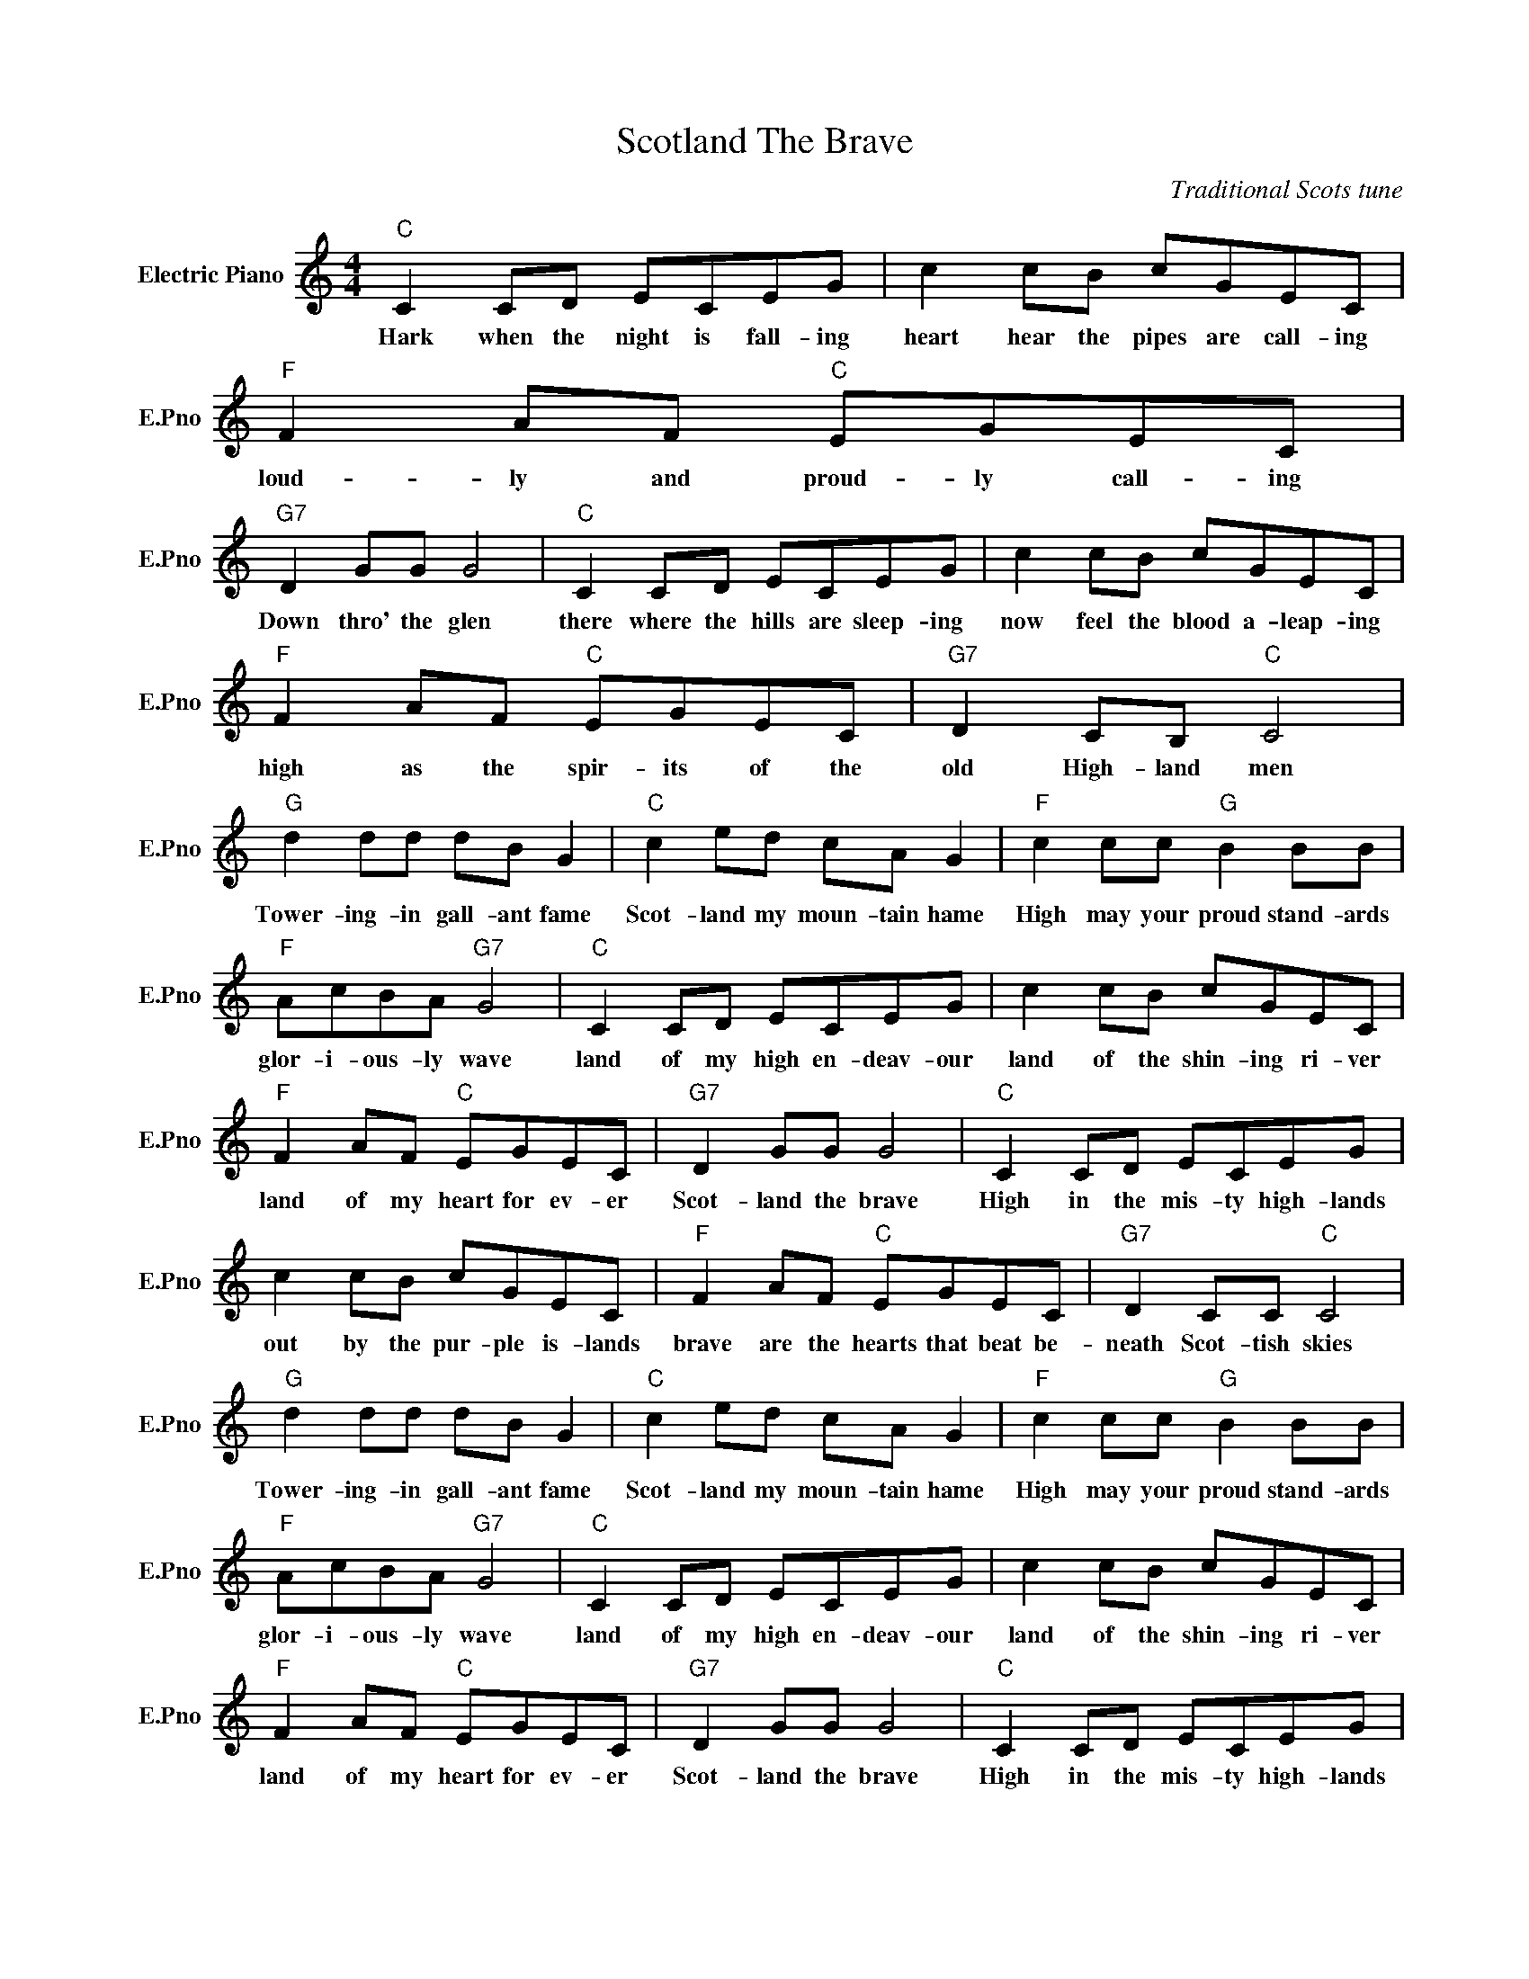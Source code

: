 X:1
T:Scotland The Brave
C:Traditional Scots tune
L:1/4
M:4/4
I:linebreak $
K:C
V:1 treble nm="Electric Piano" snm="E.Pno"
V:1
"C" C C/D/ E/C/E/G/ | c c/B/ c/G/E/C/ |"F" F A/F/"C" E/G/E/C/ |$"G7" D G/G/ G2 | %4
w: Hark when the night is fall- ing|heart hear the pipes are call- ing|loud- ly and proud- ly call- ing|Down thro' the glen|
"C" C C/D/ E/C/E/G/ | c c/B/ c/G/E/C/ |$"F" F A/F/"C" E/G/E/C/ |"G7" D C/B,/"C" C2 |$ %8
w: there where the hills are sleep- ing|now feel the blood a- leap- ing|high as the spir- its of the|old High- land men|
"G" d d/d/ d/B/ G |"C" c e/d/ c/A/ G |"F" c c/c/"G" B B/B/ |$"F" A/c/B/A/"G7" G2 | %12
w: Tower- ing- in gall- ant fame|Scot- land my moun- tain hame|High may your proud stand- ards|glor- i- ous- ly wave|
"C" C C/D/ E/C/E/G/ | c c/B/ c/G/E/C/ |$"F" F A/F/"C" E/G/E/C/ |"G7" D G/G/ G2 | %16
w: land of my high en- deav- our|land of the shin- ing ri- ver|land of my heart for ev- er|Scot- land the brave|
"C" C C/D/ E/C/E/G/ |$ c c/B/ c/G/E/C/ |"F" F A/F/"C" E/G/E/C/ |"G7" D C/C/"C" C2 |$ %20
w: High in the mis- ty high- lands|out by the pur- ple is- lands|brave are the hearts that beat be-|neath Scot- tish skies|
"G" d d/d/ d/B/ G |"C" c e/d/ c/A/ G |"F" c c/c/"G" B B/B/ |$"F" A/c/B/A/"G7" G2 | %24
w: Tower- ing- in gall- ant fame|Scot- land my moun- tain hame|High may your proud stand- ards|glor- i- ous- ly wave|
"C" C C/D/ E/C/E/G/ | c c/B/ c/G/E/C/ |$"F" F A/F/"C" E/G/E/C/ |"G7" D G/G/ G2 | %28
w: land of my high en- deav- our|land of the shin- ing ri- ver|land of my heart for ev- er|Scot- land the brave|
"C" C C/D/ E/C/E/G/ |$ c c/B/ c/G/E/C/ |"F" F A/F/"C" E/G/E/C/ |"G7" D C/C/"C" C2 | %32
w: High in the mis- ty high- lands|out by the pur- ple is- lands|brave are the hearts that beat be-|neath Scot- tish skies|
